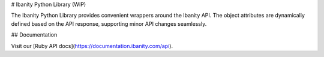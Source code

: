 # Ibanity Python Library (WIP)

The Ibanity Python Library provides convenient wrappers around the Ibanity API. The object attributes are dynamically defined based on the API response, supporting minor API changes seamlessly.

## Documentation

Visit our [Ruby API docs](https://documentation.ibanity.com/api).
